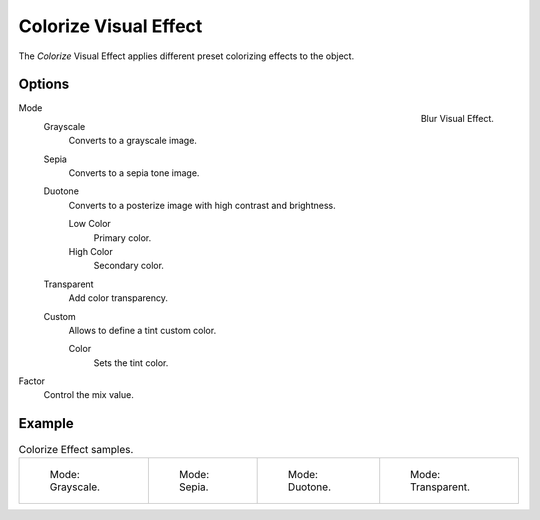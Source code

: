 .. index:: Grease Pencil Visual Effects; Colorize Visual Effect
.. _bpy.types.ShaderFxColorize:

**********************
Colorize Visual Effect
**********************

The *Colorize* Visual Effect applies different preset colorizing effects to the object.


Options
=======

.. figure:: /images/grease-pencil_visual-effects_colorize_panel.png
   :align: right

   Blur Visual Effect.

Mode
   Grayscale
      Converts to a grayscale image.
   Sepia
      Converts to a sepia tone image.
   Duotone
      Converts to a posterize image with high contrast and brightness.

      Low Color
         Primary color.

      High Color
         Secondary color.
   Transparent
      Add color transparency.
   Custom
      Allows to define a tint custom color.

      Color
         Sets the tint color.

Factor
   Control the mix value.


Example
=======

.. list-table:: Colorize Effect samples.

   * - .. figure:: /images/grease-pencil_visual-effects_colorize_grayscale.png
          :width: 200px

          Mode: Grayscale.

     - .. figure:: /images/grease-pencil_visual-effects_colorize_sepia.png
          :width: 200px

          Mode: Sepia.

     - .. figure:: /images/grease-pencil_visual-effects_colorize_duotone.png
          :width: 200px

          Mode: Duotone.

     - .. figure:: /images/grease-pencil_visual-effects_colorize_transparent.png
          :width: 200px

          Mode: Transparent.
